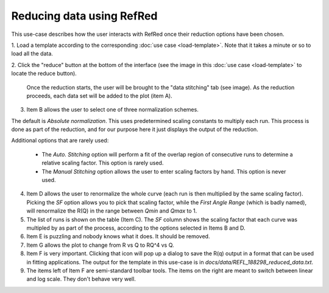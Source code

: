Reducing data using RefRed
--------------------------

This use-case describes how the user interacts with RefRed once their reduction
options have been chosen.

1. Load a template according to the corresponding :doc:`use case <load-template>`.
Note that it takes a minute or so to load all the data.

2. Click the "reduce" button at the bottom of the interface (see the image in this
:doc:`use case <load-template>` to locate the reduce button).

   Once the reduction starts, the user will be brought to the "data stitching"
   tab (see image). As the reduction proceeds, each data set will be added
   to the plot (item A).

.. image:: reduction-results.png

3. Item B allows the user to select one of three normalization schemes.

The default is `Absolute normalization`. This uses predetermined scaling
constants to multiply each run. This process is done as part of the reduction,
and for our purpose here it just displays the output of the reduction.

Additional options that are rarely used:

  - The `Auto. Stitching` option will perform a fit of the overlap region of
    consecutive runs to determine a relative scaling factor. This option is rarely
    used.

  - The `Manual Stitching` option allows the user to enter scaling factors by hand.
    This option is never used.

4. Item D allows the user to renormalize the whole curve (each run is then multiplied
   by the same scaling factor). Picking the `SF` option allows you to pick that
   scaling factor, while the `First Angle Range` (which is badly named), will renormalize
   the R(Q) in the range between `Qmin` and `Qmax` to 1.

5. The list of runs is shown on the table (Item C). The `SF` column shows
   the scaling factor that each curve was multipled by as part of the process,
   according to the options selected in Items B and D.

6. Item E is puzzling and nobody knows what it does. It should be removed.

7. Item G allows the plot to change from R vs Q to RQ^4 vs Q.

8. Item F is very important. Clicking that icon will pop up a dialog to
   save the R(q) output in a format that can be used in fitting applications.
   The output for the template in this use-case is in
   `docs/data/REFL_188298_reduced_data.txt`.

9. The items left of Item F are semi-standard toolbar tools. The items on the
   right are meant to switch between linear and log scale. They don't behave very well.
